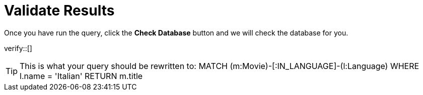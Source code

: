 :id: _challenge

[.verify]
= Validate Results

Once you have run the query, click the **Check Database** button and we will check the database for you.


verify::[]

[TIP,role=hint]
====
This is what your query should be rewritten to:
MATCH (m:Movie)-[:IN_LANGUAGE]-(l:Language)
  WHERE  l.name = 'Italian'
RETURN m.title
====